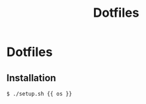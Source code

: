 #+TITLE: Dotfiles
#+STARTUP: content

* Dotfiles

** Installation

#+BEGIN_SRC sh
  $ ./setup.sh {{ os }}
#+END_SRC
